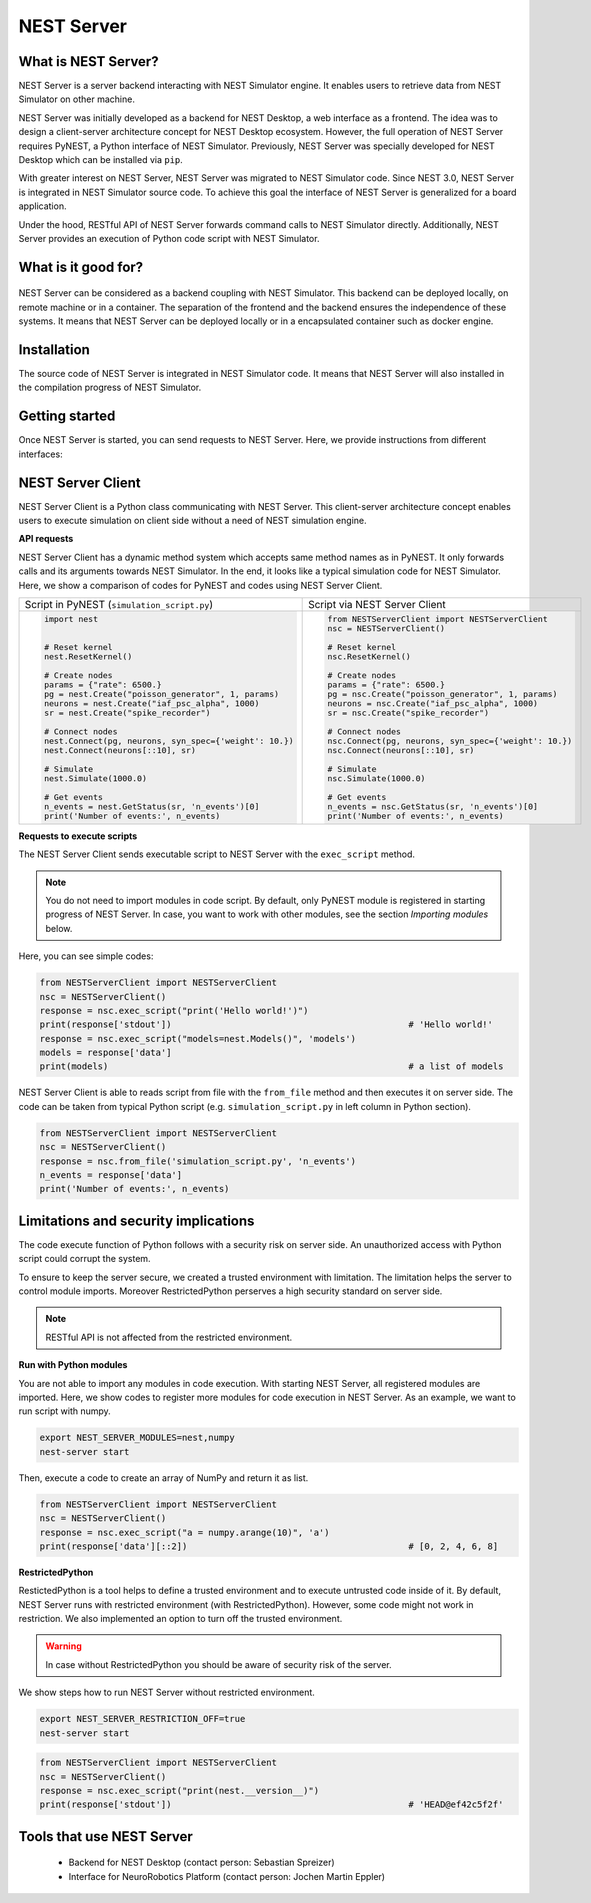 NEST Server
===========


What is NEST Server?
--------------------

NEST Server is a server backend interacting with NEST Simulator engine.
It enables users to retrieve data from NEST Simulator on other machine.

NEST Server was initially developed as a backend for NEST Desktop, a web interface as a frontend.
The idea was to design a client-server architecture concept for NEST Desktop ecosystem.
However, the full operation of NEST Server requires PyNEST, a Python interface of NEST Simulator.
Previously, NEST Server was specially developed for NEST Desktop which can be installed via ``pip``.

With greater interest on NEST Server, NEST Server was migrated to NEST Simulator code.
Since NEST 3.0, NEST Server is integrated in NEST Simulator source code.
To achieve this goal the interface of NEST Server is generalized for a board application.

Under the hood, RESTful API of NEST Server forwards command calls to NEST Simulator directly.
Additionally, NEST Server provides an execution of Python code script with NEST Simulator.



What is it good for?
--------------------

.. figure:: ../../_static/img/nest_server.png
    :align: center
    :alt: NEST Server concept
    :width: 240px

NEST Server can be considered as a backend coupling with NEST Simulator.
This backend can be deployed locally, on remote machine or in a container.
The separation of the frontend and the backend ensures the independence of these systems.
It means that NEST Server can be deployed locally or in a encapsulated container such as docker engine.


Installation
------------

The source code of NEST Server is integrated in NEST Simulator code.
It means that NEST Server will also installed in the compilation progress of NEST Simulator.

.. tabs::

    .. tab:: Terminal (Linux/macOS)

        You need to install requirements before you start NEST Server instance.

        .. code-block:: sh

            apt-get update
            apt-get install build-essential python3-dev python3-pip
            python3 -m pip install RestrictedPython uwsgi flask flask-cors

        A command ``nest-server`` is provided to manage the operation of NEST Server.

        A plain command-line to start NEST Server:

        .. code-block:: sh

            nest-server start

        Command-line options for ``nest-server start``:

        -d          Daemonize the server process
        -o          Print all output to both the console and to the log
        -h <HOST>   Use hostname/IP address <HOST> for the server [default: 127.0.0.1]
        -p <PORT>   Use port <PORT> for opening the socket [default: 5000]
        -u <UID>    Run the server under the user with ID <UID>


    .. tab:: Docker

        NEST Server is implemented in NEST since the version 3.0.
        Pull an image or a repository from a registry.

        .. code-block:: sh

            docker pull nest-sim/nest:3.0

        Check the docker hub for more information of NEST container: `<https://hub.docker.com/r/nestsim/nest>`__

        Run a command in a new container for NEST Server

        .. code-block:: sh

            docker run -it --rm -e LOCAL_USER_ID=`id -u $USER` -p 5000:5000 nestsim/nest:latest nest-server

        Usage:	docker run [OPTIONS] IMAGE [COMMAND] [ARG...]

        -i, --interactive                    Keep STDIN open even if not attached
        -t, --tty                            Allocate a pseudo-TTY
        --rm                                 Automatically remove the container when it exits
        -e, --env list                       Set environment variables
        -d, --detach                         Run container in background and print container ID
        -p, --publish list                   Publish a container's port(s) to the host

        For more information, check the page `<https://github.com/nest/nest-docker>`__


Getting started
---------------

Once NEST Server is started, you can send requests to NEST Server.
Here, we provide instructions from different interfaces:

.. tabs::

    .. tab:: Web-Browser

        Many Web-Browsers are able to retrieve data from NEST Server.
        It displays response data in JSON format of a successful GET requests.

        Once NEST Server is started, check if it is working.
          `<http://localhost:5000>`__.
        A list of call functions
            `<http://localhost:5000/api>`__
        A list of models
            `<http://localhost:5000/api/Models>`__
        Default values of neuron model: IAF cond alpha
            `<http://localhost:5000/api/GetDefaults?model=iaf_cond_alpha>`__

        .. note::

            Some Browser (e.g. Firefox) cannot display JSON data.
            Instead it shows syntax error because it cannot parse ``-infinite`` value (e.g. ``V_min`` of ``iaf_psc_alpha``).
            However you still can view raw data.

        You cannot send POST requests in Web-Browser.
        Please consider other interfaces for POST requests method.

    .. tab:: Terminal (Linux/macOS)

        In Terminal ``curl`` is a preferred command-line tool for transfering data to NEST Server. For more information about cURL, visit the website `<https://curl.se/>`__.

        A simple command in Terminal:

        .. code-block:: sh

            curl localhost:5000

        NEST Server responds data in JSON format.

        .. code-block:: sh

            {"nest":"master@b08590af6"}

        You can retrieve data from built-in functions of NEST Simulator via RESTful API.
        Get a list of functions:

        .. code-block:: sh

            curl localhost:5000/api

        .. note::

            You can display fancy outputs with ``curl -s`` and ``jq -r .``.

            A sample command line to show build-in functions:

            .. code-block:: sh

                curl -s localhost:5000/api | jq -r .

            For more detailed information, check the page `<https://stedolan.github.io/jq/>`__.

        Retrieve models of NEST Simulator:

        .. code-block:: sh

            curl localhost:5000/api/Models

        Retrieve selective models containing 'iaf'.

        .. code-block:: sh

            curl localhost:5000/api/Models?sel=iaf


        **Advance hacking**

        For POST requests to NEST API Server we recommend to use a bash function.

        .. code-block:: sh

            #!/bin/bash
            NEST_API=localhost:5000/api

            nest-server-api() {
                if [ $# -eq 2 ]
                then
                    curl -H "Content-Type: application/json" -d "$2" $NEST_API/$1
                else
                    curl $NEST_API/$1
                fi
            }

        Now, we can send requests to NEST API Server with this function ``nest-api``.

        .. code-block:: sh

            # Reset kernel
            nest-server-api ResetKernel

            # Create nodes
            nest-server-api Create '{"model": "iaf_psc_alpha", "n": 2}'
            nest-server-api Create '{"model": "poisson_generator", "params": {"rate": 6500.0}}'
            nest-server-api Create '{"model": "spike_recorder"}'

            # Connect nodes
            nest-server-api Connect '{"pre": [3], "post": [1,2], "syn_spec": {"weight": 10.0}}'
            nest-server-api Connect '{"pre": [1,2], "post": [4]}'

            # Simulate
            nest-server-api Simulate '{"t": 1000.0}'

            # Get events
            nest-server-api GetStatus '{"nodes": [4], "keys": "n_events"}'

        **Execute simulation script in NEST Server**

        You can send executable simulation code to ``localhost:5000/exec``.
        However, this approach might be challenged for the ``curl`` function which could not fit in a single command-line. We recommend to use file ``simulation_script.json`` as data file for curl:

        .. code-block:: json

            {
              "source": "import nest\n# Reset kernel\nnest.ResetKernel()\n# Create nodes\nparams = {'rate': 6500.}\npg = nest.Create('poisson_generator', 1, params)\nneurons = nest.Create('iaf_psc_alpha', 1000)\nsr = nest.Create('spike_recorder')\n# Connect nodes\nnest.Connect(pg, neurons, syn_spec={'weight': 10.})\nnest.Connect(neurons[::10], sr)\n# Simulate\nnest.Simulate(1000.0)\n# Get events\nn_events = nest.GetStatus(sr, 'n_events')[0]\nprint('Number of events:', n_events)\n",
              "return": "n_events"
            }

        Then execute curl for run simulation script from the file ``simulation_script.json``.

        .. code-block:: sh

          curl -H "Content-Type: application/json" -d @simulation_script.json http://localhost:5000/exec


    .. tab:: Python

        Python provide ``requests`` package for this purpose.
        For more information, check the pages:
          - `<https://requests.readthedocs.io/en/master/>`__
          - `<https://pypi.org/project/requests/>`__

        Install ``requests`` in Terminal.

        .. code-block:: sh

            python3 -m pip install requests

        Now, you are able to send requests to NEST Server in Python interface.

        .. code-block:: Python

            import requests
            requests.get('http://localhost:5000').json()

        Display a list of models

        .. code-block:: Python

            requests.get('http://localhost:5000/api').json()

        Reset kernel in NEST engine (no response).

        .. code-block:: Python

            requests.get('http://localhost:5000/api/ResetKernel').json()

        Display a list of selective models containing 'iaf'.

        .. code-block:: Python

            requests.post('http://localhost:5000/api/Models', json={"sel": "iaf"}).json()

        Create neurons in NEST engine and it returns a list of node ids.

        .. code-block:: Python

            neuron = requests.post('http://localhost:5000/api/Create', json={"model": "iaf_psc_alpha", "n": 100}).json()
            print(neuron)

        .. note::

            With this approach we build NEST Server Client, a class for Python Interface.
            See more info in NEST Server Client section below.

    .. tab:: JavaScript

        If you want to use web-pages as frontend, the script language is JavaScript.
        JavaScript provides libraries for sending requests to the server.
        Here, we create a basic HTML construction for GET requests using ``XMLHttpRequest``.

        .. code-block:: HTML

            <!DOCTYPE html>
            <html>
              <head>
                <meta charset="utf-8" />
              </head>
              <body>
                <script>
                  const xhr = new XMLHttpRequest();
                  xhr.open("GET", "http://localhost:5000");
                  xhr.addEventListener("readystatechange", () => {
                    if (xhr.readyState === 4) {                           // request done
                      console.log(xhr.responseText);
                    }
                  });
                  xhr.send(null);
                </script>
              </body>
            </html>

        **API requests**

        Here, we define a function with callback for GET requests in previous HTML code.

        .. code-block:: JavaScript

            function getAPI(call, callback=console.log) {
                const xhr = new XMLHttpRequest();
                xhr.addEventListener("readystatechange", () => {
                    if (xhr.readyState === 4) {                           // request done
                        callback(xhr.responseText);
                    }
                });
                xhr.open("GET", "http://localhost:5000/api/" + call);     // send to api route of NEST Server
                xhr.send(null);
            }

        Now, we can send API-request to NEST Server.

        .. code-block:: JavaScript

            getAPI('Models');                                             // a list of models

        Next, we want to use API-requests with data.
        A POST request can handle data in JSON-format.
        Thus, we define a function with callback for POST requests.

        .. code-block:: JavaScript

            function postAPI(call, data, callback=console.log) {
                const xhr = new XMLHttpRequest();
                xhr.addEventListener("readystatechange", () => {
                    if (xhr.readyState === 4) {                           // request done
                        callback(xhr.responseText);
                    }
                });
                xhr.open("POST", "http://localhost:5000/api/" + call);    // send to api route of NEST Server
                xhr.setRequestHeader('Access-Control-Allow-Headers', 'Content-Type');
                xhr.setRequestHeader('Content-Type', 'application/json');
                xhr.send(JSON.stringify(data));                           // serialize data
            }

        Here, we can send API-request to NEST Server.

        .. code-block:: JavaScript

            postAPI('GetDefaults', {"model": "iaf_psc_alpha"});           // default values of iaf_psc_alpha

        In summary, two functions was defined to retrieve data from NEST Simulator via RESTful API.

        **Send executable Python-script**

        A code block for the complete simulation can be executed in NEST Server.
        For this purpose, we use `exec` route of NEST Server.
        Here, we define a function with callback for POST requests to execute a script.

        .. code-block:: JavaScript

            function execScript(source, returnData="data", callback=console.log) {
                const data = {"source": source, "return": returnData};
                const xhr = new XMLHttpRequest();
                xhr.addEventListener("readystatechange", () => {
                    if (xhr.readyState === 4) {                           // request done
                        callback(xhr.responseText);
                    }
                });
                xhr.open("POST", "http://localhost:5000/exec");           // send to exec route of NEST Server
                xhr.setRequestHeader('Access-Control-Allow-Headers', 'Content-Type');
                xhr.setRequestHeader('Content-Type', 'application/json');
                xhr.send(JSON.stringify(data));                           // serialize data
            }

        Now, we can send an executable Python script to NEST Server.

        .. code-block:: JavaScript

            execScript("data = nest.GetDefaults('iaf_psc_alpha')");       // default values of iaf_psc_alpha

        A HTML client interfacing NEST Server API was prepared by Steffen Graber.
        You can find sample source code here: `<https://github.com/steffengraber/nest-jsclient>`__.


NEST Server Client
------------------

NEST Server Client is a Python class communicating with NEST Server.
This client-server architecture concept enables users to execute simulation on client side without a need of NEST simulation engine.

**API requests**

NEST Server Client has a dynamic method system which accepts same method names as in PyNEST.
It only forwards calls and its arguments towards NEST Simulator.
In the end, it looks like a typical simulation code for NEST Simulator.
Here, we show a comparison of codes for PyNEST and codes using NEST Server Client.

.. list-table::

    * - Script in PyNEST (``simulation_script.py``)
      - Script via NEST Server Client
    * - .. code-block:: Python

            import nest


            # Reset kernel
            nest.ResetKernel()

            # Create nodes
            params = {"rate": 6500.}
            pg = nest.Create("poisson_generator", 1, params)
            neurons = nest.Create("iaf_psc_alpha", 1000)
            sr = nest.Create("spike_recorder")

            # Connect nodes
            nest.Connect(pg, neurons, syn_spec={'weight': 10.})
            nest.Connect(neurons[::10], sr)

            # Simulate
            nest.Simulate(1000.0)

            # Get events
            n_events = nest.GetStatus(sr, 'n_events')[0]
            print('Number of events:', n_events)

      - .. code-block:: Python

            from NESTServerClient import NESTServerClient
            nsc = NESTServerClient()

            # Reset kernel
            nsc.ResetKernel()

            # Create nodes
            params = {"rate": 6500.}
            pg = nsc.Create("poisson_generator", 1, params)
            neurons = nsc.Create("iaf_psc_alpha", 1000)
            sr = nsc.Create("spike_recorder")

            # Connect nodes
            nsc.Connect(pg, neurons, syn_spec={'weight': 10.})
            nsc.Connect(neurons[::10], sr)

            # Simulate
            nsc.Simulate(1000.0)

            # Get events
            n_events = nsc.GetStatus(sr, 'n_events')[0]
            print('Number of events:', n_events)

**Requests to execute scripts**

The NEST Server Client sends executable script to NEST Server with the ``exec_script`` method.

.. note::

    You do not need to import modules in code script.
    By default, only PyNEST module is registered in starting progress of NEST Server.
    In case, you want to work with other modules, see the section *Importing modules* below.

Here, you can see simple codes:

.. code-block:: Python

    from NESTServerClient import NESTServerClient
    nsc = NESTServerClient()
    response = nsc.exec_script("print('Hello world!')")
    print(response['stdout'])                                             # 'Hello world!'
    response = nsc.exec_script("models=nest.Models()", 'models')
    models = response['data']
    print(models)                                                         # a list of models

NEST Server Client is able to reads script from file with the ``from_file`` method and then executes it on server side.
The code can be taken from typical Python script (e.g. ``simulation_script.py`` in left column in Python section).

.. code-block:: Python

    from NESTServerClient import NESTServerClient
    nsc = NESTServerClient()
    response = nsc.from_file('simulation_script.py', 'n_events')
    n_events = response['data']
    print('Number of events:', n_events)


Limitations and security implications
-------------------------------------

The code execute function of Python follows with a security risk on server side.
An unauthorized access with Python script could corrupt the system.

To ensure to keep the server secure, we created a trusted environment with limitation.
The limitation helps the server to control module imports.
Moreover RestrictedPython perserves a high security standard on server side.

.. note::

    RESTful API is not affected from the restricted environment.

**Run with Python modules**

You are not able to import any modules in code execution.
With starting NEST Server, all registered modules are imported.
Here, we show codes to register more modules for code execution in NEST Server.
As an example, we want to run script with numpy.

.. code-block:: sh

    export NEST_SERVER_MODULES=nest,numpy
    nest-server start

Then, execute a code to create an array of NumPy and return it as list.

.. code-block:: Python

    from NESTServerClient import NESTServerClient
    nsc = NESTServerClient()
    response = nsc.exec_script("a = numpy.arange(10)", 'a')
    print(response['data'][::2])                                          # [0, 2, 4, 6, 8]

**RestrictedPython**

RestictedPython is a tool helps to define a trusted environment and to execute untrusted code inside of it.
By default, NEST Server runs with restricted environment (with RestrictedPython).
However, some code might not work in restriction.
We also implemented an option to turn off the trusted environment.

.. warning::

    In case without RestrictedPython you should be aware of security risk of the server.

We show steps how to run NEST Server without restricted environment.

.. code-block:: sh

    export NEST_SERVER_RESTRICTION_OFF=true
    nest-server start

.. code-block:: Python

    from NESTServerClient import NESTServerClient
    nsc = NESTServerClient()
    response = nsc.exec_script("print(nest.__version__)")
    print(response['stdout'])                                             # 'HEAD@ef42c5f2f'


Tools that use NEST Server
--------------------------

  - Backend for NEST Desktop (contact person: Sebastian Spreizer)
  - Interface for NeuroRobotics Platform (contact person: Jochen Martin Eppler)
